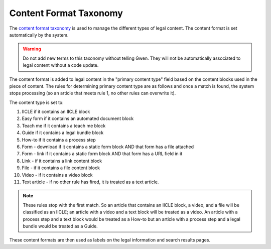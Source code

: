 ===========================
Content Format Taxonomy
===========================
The `content format taxonomy <https://www.illinoislegalaid.org/admin/structure/taxonomy_manager/voc/content_category>`_ is used to manage the different types of legal content.  The content format is set automatically by the system.

.. warning::  Do not add new terms to this taxonomy without telling Gwen.  They will not be automatically associated to legal content without a code update.

The content format is added to legal content in the "primary content type" field based on the content blocks used in the piece of content.  The rules for determining primary content type are as follows and once a match is found, the system stops processing (so an article that meets rule 1, no other rules can overwrite it).

The content type is set to:

#. IICLE if it contains an IICLE block
#. Easy form if it contains an automated document block
#. Teach me if it contains a teach me block
#. Guide if it contains a legal bundle block
#. How-to if it contains a process step
#. Form - download if it contains a static form block AND that form has a file attached
#. Form - link if it contains a static form block AND that form has a URL field in it
#. Link - if it contains a link content block
#. File - if it contains a file content block
#. Video - if it contains a video block
#. Text article - if no other rule has fired, it is treated as a text article.

.. note:: These rules stop with the first match.  So an article that contains an IICLE block, a video, and a file will be classified as an IICLE; an article with a video and a text block will be treated as a video.  An article with a process step and a text block would be treated as a How-to but an article with a process step and a legal bundle would be treated as a Guide.

These content formats are then used as labels on the legal information and search results pages.
